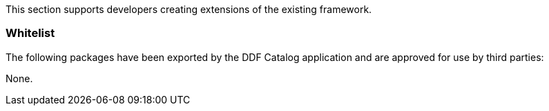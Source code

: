 
This section supports developers creating extensions of the existing framework.

=== Whitelist

The following packages have been exported by the DDF Catalog application and are approved for use by third parties:

None.
